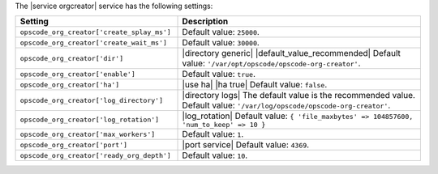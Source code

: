 .. The contents of this file are included in multiple topics.
.. This file should not be changed in a way that hinders its ability to appear in multiple documentation sets.

The |service orgcreator| service has the following settings:

.. list-table::
   :widths: 200 300
   :header-rows: 1

   * - Setting
     - Description
   * - ``opscode_org_creator['create_splay_ms']``
     - Default value: ``25000``.
   * - ``opscode_org_creator['create_wait_ms']``
     - Default value: ``30000``.
   * - ``opscode_org_creator['dir']``
     - |directory generic| |default_value_recommended| Default value: ``'/var/opt/opscode/opscode-org-creator'``.
   * - ``opscode_org_creator['enable']``
     - Default value: ``true``.
   * - ``opscode_org_creator['ha']``
     - |use ha| |ha true| Default value: ``false``.
   * - ``opscode_org_creator['log_directory']``
     - |directory logs| The default value is the recommended value. Default value: ``'/var/log/opscode/opscode-org-creator'``.
   * - ``opscode_org_creator['log_rotation']``
     - |log_rotation| Default value: ``{ 'file_maxbytes' => 104857600, 'num_to_keep' => 10 }``
   * - ``opscode_org_creator['max_workers']``
     - Default value: ``1``.
   * - ``opscode_org_creator['port']``
     - |port service| Default value: ``4369``.
   * - ``opscode_org_creator['ready_org_depth']``
     - Default value: ``10``.
